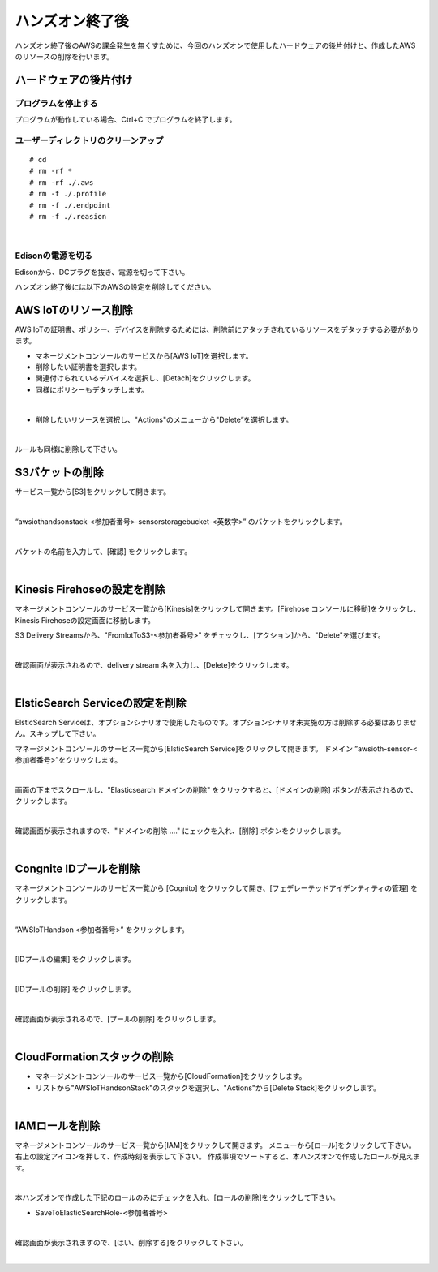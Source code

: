 ==================
 ハンズオン終了後
==================

ハンズオン終了後のAWSの課金発生を無くすために、今回のハンズオンで使用したハードウェアの後片付けと、作成したAWSのリソースの削除を行います。

ハードウェアの後片付け
============================

プログラムを停止する
-------------------------------

プログラムが動作している場合、Ctrl+C でプログラムを終了します。

ユーザーディレクトリのクリーンアップ
--------------------------------------------------

::

    # cd
    # rm -rf *
    # rm -rf ./.aws
    # rm -f ./.profile
    # rm -f ./.endpoint
    # rm -f ./.reasion

|

Edisonの電源を切る
-------------------------------

Edisonから、DCプラグを抜き、電源を切って下さい。


ハンズオン終了後には以下のAWSの設定を削除してください。

AWS IoTのリソース削除
=====================

AWS IoTの証明書、ポリシー、デバイスを削除するためには、削除前にアタッチされているリソースをデタッチする必要があります。

- マネージメントコンソールのサービスから[AWS IoT]を選択します。
- 削除したい証明書を選択します。
- 関連付けられているデバイスを選択し、[Detach]をクリックします。
- 同様にポリシーもデタッチします。

.. image:: images/8-detach-1.png

|

- 削除したいリソースを選択し、"Actions"のメニューから"Delete”を選択します。

|

ルールも同様に削除して下さい。


S3バケットの削除
==============================

サービス一覧から[S3]をクリックして開きます。

.. image:: images/6-s3.png

|

“awsiothandsonstack-<参加者番号>-sensorstoragebucket-<英数字>” のバケットをクリックします。

.. image:: images/9-s3-delete.png

|

バケットの名前を入力して、[確認] をクリックします。

.. image:: images/9-s3-delete-2.png

|


Kinesis Firehoseの設定を削除
========================================================

マネージメントコンソールのサービス一覧から[Kinesis]をクリックして開きます。[Firehose コンソールに移動]をクリックし、Kinesis Firehoseの設定画面に移動します。

S3 Delivery Streamsから、"FromIotToS3-<参加者番号>" をチェックし、[アクション]から、"Delete"を選びます。

.. image:: images/6-firehose-delete.png

|

確認画面が表示されるので、delivery stream 名を入力し、[Delete]をクリックします。

.. image:: images/6-firehose-delete-confirm.png

|


ElsticSearch Serviceの設定を削除
========================================================

ElsticSearch Serviceは、オプションシナリオで使用したものです。オプションシナリオ未実施の方は削除する必要はありません。スキップして下さい。

マネージメントコンソールのサービス一覧から[ElsticSearch Service]をクリックして開きます。
ドメイン ”awsioth-sensor-<参加者番号>”をクリックします。

.. image:: images/6-searchable_documents.png

|

画面の下までスクロールし、"Elasticsearch ドメインの削除" をクリックすると、[ドメインの削除] ボタンが表示されるので、クリックします。

.. image:: images/9-elasticsearch-delete-2.png

|

確認画面が表示されますので、"ドメインの削除 ...." にェックを入れ、[削除] ボタンをクリックします。

.. image:: images/9-elasticsearch-delete-fonfirm.png

|


Congnite IDプールを削除
========================================================

マネージメントコンソールのサービス一覧から [Cognito] をクリックして開き、[フェデレーテッドアイデンティティの管理] をクリックします。

.. image:: images/2-cognito-1@2x.png

|

”AWSIoTHandson <参加者番号>” をクリックします。

.. image:: images/9-cognite-delete.png

|

[IDプールの編集] をクリックします。

.. image:: images/9-cognite-delete-2.png

|

[IDプールの削除] をクリックします。

.. image:: images/9-cognite-delete-3.png

|

確認画面が表示されるので、[プールの削除] をクリックします。

.. image:: images/9-cognite-delete-4.png

|


CloudFormationスタックの削除
============================

- マネージメントコンソールのサービス一覧から[CloudFormation]をクリックします。
- リストから"AWSIoTHandsonStack"のスタックを選択し、"Actions"から[Delete Stack]をクリックします。

.. image:: images/8-delete-cf-stack-1.png

|


IAMロールを削除
===================================

マネージメントコンソールのサービス一覧から[IAM]をクリックして開きます。
メニューから[ロール]をクリックして下さい。右上の設定アイコンを押して、作成時刻を表示して下さい。
作成事項でソートすると、本ハンズオンで作成したロールが見えます。

.. image:: images/9-IAM-roles.png

|

本ハンズオンで作成した下記のロールのみにチェックを入れ、[ロールの削除]をクリックして下さい。

* SaveToElasticSearchRole-<参加者番号>

.. image:: images/9-IAM-role-delete.png

|

確認画面が表示されますので、[はい、削除する]をクリックして下さい。

.. image:: images/9-IAM-role-delete-confirm.png

|
